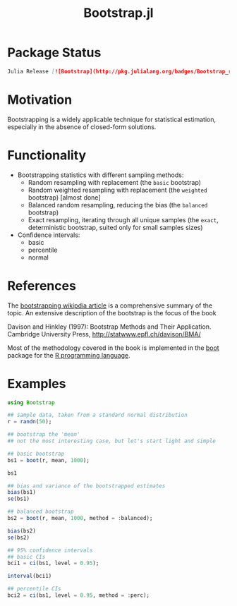 #+TITLE: Bootstrap.jl


* Package Status

#+BEGIN_SRC markdown
  Julia Release [![Bootstrap](http://pkg.julialang.org/badges/Bootstrap_release.svg)](http://pkg.julialang.org/?pkg=Bootstrap&ver=release) Julia Nightly [![Bootstrap](http://pkg.julialang.org/badges/Bootstrap_nightly.svg)](http://pkg.julialang.org/?pkg=Bootstrap&ver=nightly) [![Build Status](https://travis-ci.org/julian-gehring/Bootstrap.jl.svg?branch=master)](https://travis-ci.org/julian-gehring/Bootstrap.jl) [![Coverage Status](https://img.shields.io/coveralls/julian-gehring/Bootstrap.jl.svg)](https://coveralls.io/r/julian-gehring/Bootstrap.jl)
#+END_SRC


* Motivation

Bootstrapping is a widely applicable technique for statistical estimation,
especially in the absence of closed-form solutions.


* Functionality

- Bootstrapping statistics with different sampling methods:
  + Random resampling with replacement (the =basic= bootstrap)
  + Random weighted resampling with replacement (the =weighted= bootstrap)
    [almost done]
  + Balanced random resampling, reducing the bias (the =balanced= bootstrap)
  + Exact resampling, iterating through all unique samples (the =exact=,
    deterministic bootstrap, suited only for small samples sizes)

- Confidence intervals:
  + basic
  + percentile
  + normal


* References

The [[https://en.wikipedia.org/wiki/Bootstrapping_(statistics)][bootstrapping wikipdia article]] is a comprehensive summary of the topic.  An
extensive description of the bootstrap is the focus of the book

Davison and Hinkley (1997): Bootstrap Methods and Their Application. Cambridge
University Press, http://statwww.epfl.ch/davison/BMA/

Most of the methodology covered in the book is implemented in the [[http://cran.r-project.org/web/packages/boot/index.html][boot]] package
for the [[http://www.r-project.org/][R programming language]].


* Examples

#+BEGIN_SRC julia
  using Bootstrap

  ## sample data, taken from a standard normal distribution
  r = randn(50);

  ## bootstrap the 'mean'
  ## not the most interesting case, but let's start light and simple

  ## basic bootstrap
  bs1 = boot(r, mean, 1000);

  bs1

  ## bias and variance of the bootstrapped estimates
  bias(bs1)
  se(bs1)

  ## balanced bootstrap
  bs2 = boot(r, mean, 1000, method = :balanced);

  bias(bs2)
  se(bs2)

  ## 95% confidence intervals
  ## basic CIs
  bci1 = ci(bs1, level = 0.95);

  interval(bci1)

  ## percentile CIs
  bci2 = ci(bs1, level = 0.95, method = :perc);
#+END_SRC

